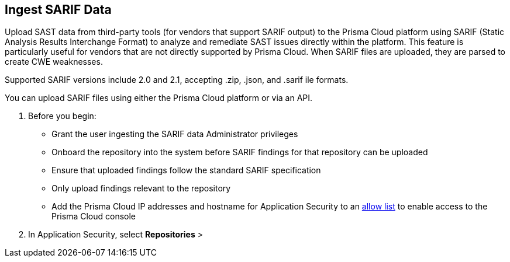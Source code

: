 [.task]
== Ingest SARIF Data

//You can import and consolidate findings from Static Application Security Testing (SAST) vendors that support SARIF output. This enables you to view all your Application Security (AppSec) vulnerabilities on a single platform, whether they are from third-party sources or native tools.


Upload SAST data from third-party tools (for vendors that support SARIF output) to the Prisma Cloud platform using SARIF (Static Analysis Results Interchange Format) to analyze and remediate SAST issues directly within the platform. This feature is particularly useful for vendors that are not directly supported by Prisma Cloud. When SARIF files are uploaded, they are parsed to create CWE weaknesses.  

Supported SARIF versions include 2.0 and 2.1, accepting .zip, .json, and .sarif ile formats.

You can upload SARIF files using either  the Prisma Cloud platform or via an API.

[.procedure]
. Before you begin:
+
* Grant the user ingesting the SARIF data Administrator privileges
* Onboard the repository into the system before SARIF findings for that repository can be uploaded
* Ensure that uploaded findings follow the standard SARIF specification
* Only upload findings relevant to the repository 
* Add the Prisma Cloud IP addresses and hostname for Application Security to an xref:../../../get-started/console-prerequisites.adoc[allow list] to enable access to the Prisma Cloud console

. In Application Security, select *Repositories* > 

